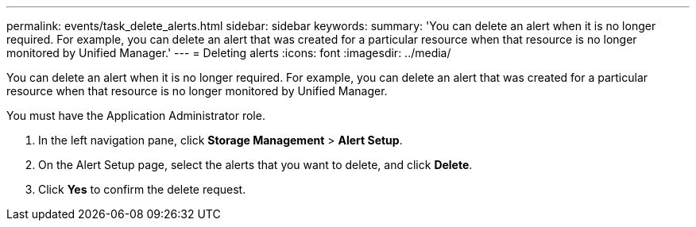---
permalink: events/task_delete_alerts.html
sidebar: sidebar
keywords: 
summary: 'You can delete an alert when it is no longer required. For example, you can delete an alert that was created for a particular resource when that resource is no longer monitored by Unified Manager.'
---
= Deleting alerts
:icons: font
:imagesdir: ../media/

[.lead]
You can delete an alert when it is no longer required. For example, you can delete an alert that was created for a particular resource when that resource is no longer monitored by Unified Manager.

You must have the Application Administrator role.

. In the left navigation pane, click *Storage Management* > *Alert Setup*.
. On the Alert Setup page, select the alerts that you want to delete, and click *Delete*.
. Click *Yes* to confirm the delete request.
